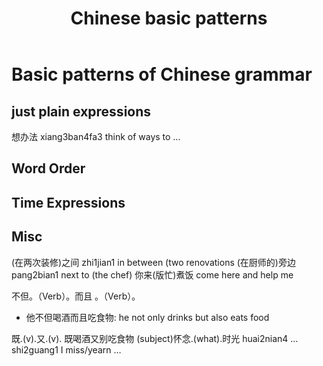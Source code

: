 :PROPERTIES:
:ID:       d2b75711-ccdf-46f8-b645-f82a43bf2a36
:END:
#+title: Chinese basic patterns

* Basic patterns of Chinese grammar
** just plain expressions
想办法 xiang3ban4fa3 think of ways to ...
** Word Order
** Time Expressions
** Misc
(在两次装修)之间 zhi1jian1 in between (two renovations
(在厨师的)旁边 pang2bian1 next to (the chef)
你来(版忙)煮饭 come here and help me 

不但。（Verb）。而且 。（Verb）。
- 他不但喝酒而且吃食物: he not only drinks but also eats food
既.(v).又.(v).
既喝酒又别吃食物
(subject)怀念.(what).时光 huai2nian4 ... shi2guang1 I miss/yearn ...
